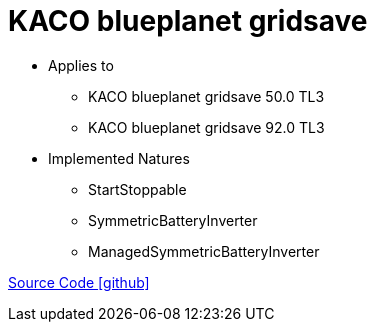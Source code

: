 = KACO blueplanet gridsave

* Applies to
** KACO blueplanet gridsave 50.0 TL3
** KACO blueplanet gridsave 92.0 TL3

* Implemented Natures
** StartStoppable
** SymmetricBatteryInverter
** ManagedSymmetricBatteryInverter

https://github.com/OpenEMS/openems/tree/develop/io.openems.edge.batteryinverter.kaco.blueplanetgridsave[Source Code icon:github[]]